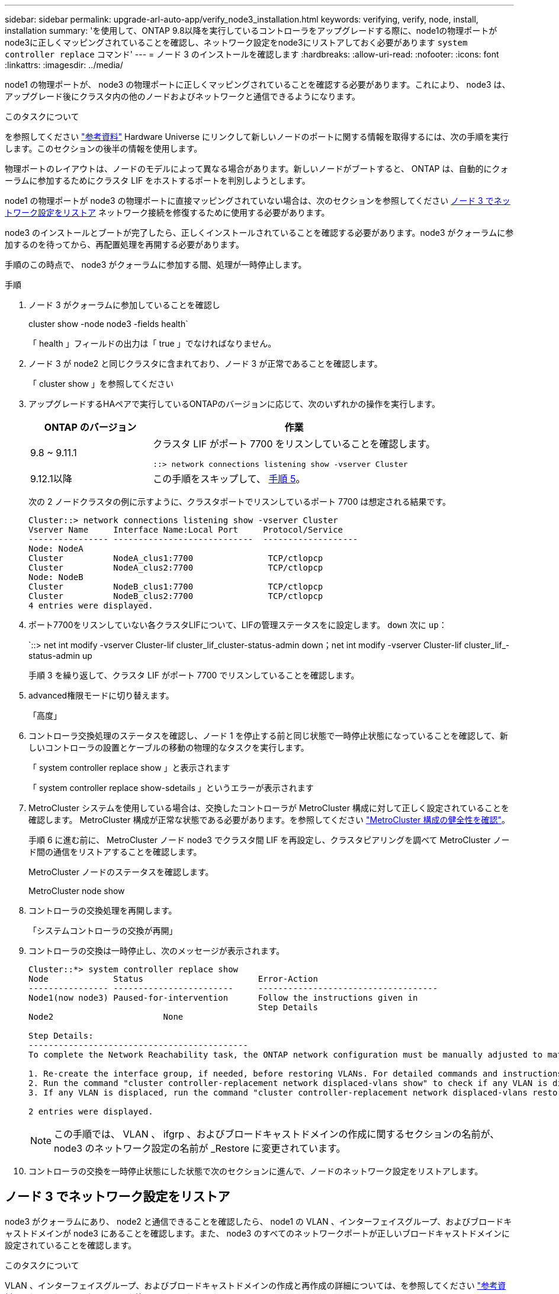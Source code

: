 ---
sidebar: sidebar 
permalink: upgrade-arl-auto-app/verify_node3_installation.html 
keywords: verifying, verify, node, install, installation 
summary: 'を使用して、ONTAP 9.8以降を実行しているコントローラをアップグレードする際に、node1の物理ポートがnode3に正しくマッピングされていることを確認し、ネットワーク設定をnode3にリストアしておく必要があります `system controller replace` コマンド' 
---
= ノード 3 のインストールを確認します
:hardbreaks:
:allow-uri-read: 
:nofooter: 
:icons: font
:linkattrs: 
:imagesdir: ../media/


[role="lead"]
node1 の物理ポートが、 node3 の物理ポートに正しくマッピングされていることを確認する必要があります。これにより、 node3 は、アップグレード後にクラスタ内の他のノードおよびネットワークと通信できるようになります。

.このタスクについて
を参照してください link:other_references.html["参考資料"] Hardware Universe にリンクして新しいノードのポートに関する情報を取得するには、次の手順を実行します。このセクションの後半の情報を使用します。

物理ポートのレイアウトは、ノードのモデルによって異なる場合があります。新しいノードがブートすると、 ONTAP は、自動的にクォーラムに参加するためにクラスタ LIF をホストするポートを判別しようとします。

node1 の物理ポートが node3 の物理ポートに直接マッピングされていない場合は、次のセクションを参照してください <<ノード 3 でネットワーク設定をリストア>> ネットワーク接続を修復するために使用する必要があります。

node3 のインストールとブートが完了したら、正しくインストールされていることを確認する必要があります。node3 がクォーラムに参加するのを待ってから、再配置処理を再開する必要があります。

手順のこの時点で、 node3 がクォーラムに参加する間、処理が一時停止します。

.手順
. ノード 3 がクォーラムに参加していることを確認し
+
cluster show -node node3 -fields health`

+
「 health 」フィールドの出力は「 true 」でなければなりません。

. ノード 3 が node2 と同じクラスタに含まれており、ノード 3 が正常であることを確認します。
+
「 cluster show 」を参照してください

. アップグレードするHAペアで実行しているONTAPのバージョンに応じて、次のいずれかの操作を実行します。
+
[cols="30,70"]
|===
| ONTAP のバージョン | 作業 


| 9.8 ~ 9.11.1 | クラスタ LIF がポート 7700 をリスンしていることを確認します。

`::> network connections listening show -vserver Cluster` 


| 9.12.1以降 | この手順をスキップして、 <<verify_node3_step_5,手順 5>>。 
|===
+
次の 2 ノードクラスタの例に示すように、クラスタポートでリスンしているポート 7700 は想定される結果です。

+
[listing]
----
Cluster::> network connections listening show -vserver Cluster
Vserver Name     Interface Name:Local Port     Protocol/Service
---------------- ----------------------------  -------------------
Node: NodeA
Cluster          NodeA_clus1:7700               TCP/ctlopcp
Cluster          NodeA_clus2:7700               TCP/ctlopcp
Node: NodeB
Cluster          NodeB_clus1:7700               TCP/ctlopcp
Cluster          NodeB_clus2:7700               TCP/ctlopcp
4 entries were displayed.
----
. ポート7700をリスンしていない各クラスタLIFについて、LIFの管理ステータスをに設定します。 `down` 次に `up`：
+
`::> net int modify -vserver Cluster-lif cluster_lif_cluster-status-admin down；net int modify -vserver Cluster-lif cluster_lif_-status-admin up

+
手順 3 を繰り返して、クラスタ LIF がポート 7700 でリスンしていることを確認します。

. [[Verify_node3_step_5]] advanced権限モードに切り替えます。
+
「高度」

. コントローラ交換処理のステータスを確認し、ノード 1 を停止する前と同じ状態で一時停止状態になっていることを確認して、新しいコントローラの設置とケーブルの移動の物理的なタスクを実行します。
+
「 system controller replace show 」と表示されます

+
「 system controller replace show-sdetails 」というエラーが表示されます

. MetroCluster システムを使用している場合は、交換したコントローラが MetroCluster 構成に対して正しく設定されていることを確認します。 MetroCluster 構成が正常な状態である必要があります。を参照してください link:verify_health_of_metrocluster_config.html["MetroCluster 構成の健全性を確認"]。
+
手順 6 に進む前に、 MetroCluster ノード node3 でクラスタ間 LIF を再設定し、クラスタピアリングを調べて MetroCluster ノード間の通信をリストアすることを確認します。

+
MetroCluster ノードのステータスを確認します。

+
MetroCluster node show

. コントローラの交換処理を再開します。
+
「システムコントローラの交換が再開」

. コントローラの交換は一時停止し、次のメッセージが表示されます。
+
....
Cluster::*> system controller replace show
Node             Status                       Error-Action
---------------- ------------------------     ------------------------------------
Node1(now node3) Paused-for-intervention      Follow the instructions given in
                                              Step Details
Node2                      None

Step Details:
--------------------------------------------
To complete the Network Reachability task, the ONTAP network configuration must be manually adjusted to match the new physical network configuration of the hardware. This includes:

1. Re-create the interface group, if needed, before restoring VLANs. For detailed commands and instructions, refer to the "Re-creating VLANs, ifgrps, and broadcast domains" section of the upgrade controller hardware guide for the ONTAP version running on the new controllers.
2. Run the command "cluster controller-replacement network displaced-vlans show" to check if any VLAN is displaced.
3. If any VLAN is displaced, run the command "cluster controller-replacement network displaced-vlans restore" to restore the VLAN on the desired port.

2 entries were displayed.
....
+

NOTE: この手順では、 VLAN 、 ifgrp 、およびブロードキャストドメインの作成に関するセクションの名前が、 node3 のネットワーク設定の名前が _Restore に変更されています。

. コントローラの交換を一時停止状態にした状態で次のセクションに進んで、ノードのネットワーク設定をリストアします。




== ノード 3 でネットワーク設定をリストア

node3 がクォーラムにあり、 node2 と通信できることを確認したら、 node1 の VLAN 、インターフェイスグループ、およびブロードキャストドメインが node3 にあることを確認します。また、 node3 のすべてのネットワークポートが正しいブロードキャストドメインに設定されていることを確認します。

.このタスクについて
VLAN 、インターフェイスグループ、およびブロードキャストドメインの作成と再作成の詳細については、を参照してください link:other_references.html["参考資料"] をクリックして _ ネットワーク管理 _ にリンクします。


NOTE: AFF A800またはAFF C800システムでクラスタポートe0aおよびe1aのポート速度を変更すると、速度変換後に不正な形式のパケットを受信することがあります。を参照してください https://mysupport.netapp.com/site/bugs-online/product/ONTAP/BURT/1570339["NetApp Bugs OnlineのバグID1570339"^] ナレッジベースの記事 https://kb.netapp.com/onprem/ontap/hardware/CRC_errors_on_T6_ports_after_converting_from_40GbE_to_100GbE["40GbEから100GbEへの変換後のT6ポートのCRCエラー"^] を参照してください。

.手順
. [[step1] アップグレードした node1 （ node3 ）上のすべての物理ポートを表示します。
+
network port show -node node3

+
ノードのすべての物理ネットワークポート、 VLAN ポート、およびインターフェイスグループポートが表示されます。この出力から、 ONTAP によって「 Cluster 」ブロードキャストドメインに移動された物理ポートを確認できます。この出力を使用して、 LIF をホストするためにインターフェイスグループメンバーポート、 VLAN ベースポート、またはスタンドアロンの物理ポートとして使用するポートを決定できます。

. [step2] クラスタ上のブロードキャストドメインの一覧を表示します。
+
「 network port broadcast-domain show 」

. [[step3]] node3 のすべてのポートの到達可能性をリストします。
+
「 network port reachability show 」のように表示されます

+
次の例のような出力が表示されます。

+
[listing]
----
clusterA::*> reachability show -node node1_node3
(network port reachability show)
Node         Port       Expected Reachability   Reachability Status
-----------  ---------  ----------------------  ----------------------
node1_node3
             a0a        Default:Default         no-reachability
             a0a-822    Default:822             no-reachability
             a0a-823    Default:823             no-reachability
             e0M        Default:Mgmt            ok
             e0a        Cluster:Cluster         misconfigured-reachability
             e0b        Cluster:Cluster         no-reachability
             e0c        Cluster:Cluster         no-reachability
             e0d        Cluster:Cluster         no-reachability
             e0e        Cluster:Cluster         ok
             e0e-822    -                       no-reachability
             e0e-823    -                       no-reachability
             e0f        Default:Default         no-reachability
             e0f-822    Default:822             no-reachability
             e0f-823    Default:823             no-reachability
             e0g        Default:Default         misconfigured-reachability
             e0h        Default:Default         ok
             e0h-822    Default:822             ok
             e0h-823    Default:823             ok
18 entries were displayed.
----
+
上記の例では、 node1 _node3 はコントローラの交換後にブートしたばかりです。一部のポートは想定されるブロードキャストドメインに到達できないため、修復が必要です。

. [[auto_verify_3_step4]] 'node3 の各ポートの到達可能性を 'OK' 以外の到達可能性ステータスで修復します次のコマンドを最初に任意の物理ポートで実行し、次に任意の VLAN ポートで一度に 1 つずつ実行します。
+
'network port reachability repair-Node_node_name -- port_port_port_name_`

+
次の例のような出力が表示されます。

+
[listing]
----
Cluster ::> reachability repair -node node1_node3 -port e0h
----
+
[listing]
----
Warning: Repairing port "node1_node3: e0h" may cause it to move into a different broadcast domain, which can cause LIFs to be re-homed away from the port. Are you sure you want to continue? {y|n}:
----
+
上記の警告メッセージは、到達可能性ステータスのポートで、現在配置されているブロードキャストドメインの到達可能性ステータスとは異なる可能性がある場合に表示されます。ポートと回答 'y' または 'n' の接続を適宜確認します

+
すべての物理ポートに想定される到達可能性があることを確認します。

+
「 network port reachability show 」のように表示されます

+
到達可能性の修復が実行されると、 ONTAP は正しいブロードキャストドメインにポートを配置しようとします。ただし、ポートの到達可能性を判別できず、既存のどのブロードキャストドメインにも属していない場合、 ONTAP はこれらのポート用に新しいブロードキャストドメインを作成します。

. [[step5] インターフェイスグループの設定が新しいコントローラの物理ポートレイアウトと一致しない場合は、次の手順に従って変更します。
+
.. 最初に、インターフェイスグループのメンバーポートにする物理ポートを、それぞれのブロードキャストドメインメンバーシップから削除する必要があります。これを行うには、次のコマンドを使用します。
+
「network port broadcast-domain remove-ports -broadcast-domain broadcast_domain_name」-ports_node_name -ports_node_name：port_name

.. インターフェイスグループにメンバーポートを追加します。
+
「network port ifgrp add -port -node node_name」-ifgrp_-port_port_port_name_`

.. インターフェイスグループは、最初のメンバーポートが追加されてから約 1 分後にブロードキャストドメインに自動的に追加されます。
.. インターフェイスグループが適切なブロードキャストドメインに追加されたことを確認します。
+
「network port reachability show -node node_name --port_ifgrp_`」という形式で表示されます

+
インターフェイスグループの到達可能性ステータスが「 OK 」でない場合は、適切なブロードキャストドメインに割り当てます。

+
「network port broadcast-domain add-ports -broadcast-domain broadcast_domain_name」-ports_node：port_



. [step6] 適切な物理ポートを 'Cluster' ブロードキャストドメインに割り当てるには ' 次の手順に従います
+
.. 'Cluster' ブロードキャスト・ドメインに到達可能なポートを判別します
+
「 network port reachability show-reachable-broadcast-domain Cluster ： Cluster 」

.. 到達可能性ステータスが「 OK 」でない場合は、「 Cluster 」ブロードキャストドメインに到達可能なすべてのポートを修復します。
+
'network port reachability repair-Node_node_name -- port_port_port_name_`



. [[step7] 次のいずれかのコマンドを使用して、残りの物理ポートを正しいブロードキャストドメインに移動します。
+
'network port reachability repair-Node_node_name -- port_port_port_name_`

+
「 network port broadcast-domain remove-port 」のようになります

+
「 network port broadcast-domain add-port 」と入力します

+
到達不能または予期しないポートが存在しないことを確認します。次のコマンドを使用してすべての物理ポートの到達可能性ステータスをチェックし、出力を調べてステータスが「 OK 」であることを確認します。

+
「 network port reachability show-detail` 」と表示されます

. [[step8] 次の手順を使用して、取り外された可能性のある VLAN を復元します。
+
.. 取り外された VLAN のリスト：
+
「cluster controller -replacement network変位- VLANs show」と表示されます

+
次のような出力が表示されます。

+
[listing]
----
Cluster::*> displaced-vlans show
(cluster controller-replacement network displaced-vlans show)
          Original
Node      Base Port   VLANs
--------  ----------  -----------------------------------------
Node1       a0a       822, 823
            e0e       822, 823
2 entries were displayed.
----
.. 以前のベースポートから取り外された VLAN を復元します。
+
クラスタ・コントローラ交換ネットワークが取り外されましたVLANがリストアされました

+
次に、インターフェイスグループ a0a から削除された VLAN を同じインターフェイスグループにリストアする例を示します。

+
[listing]
----
Cluster::*> displaced-vlans restore -node node1_node3 -port a0a -destination-port a0a
----
+
次に、ポート「 e0e 」上の取り外された VLAN を「 E0h 」にリストアする例を示します。

+
[listing]
----
Cluster::*> displaced-vlans restore -node node1_node3 -port e0e -destination-port e0h
----
+
VLAN の復元が成功すると、指定された宛先ポートに、取り外された VLAN が作成されます。デスティネーションポートがインターフェイスグループのメンバーである場合、またはデスティネーションポートがダウンしている場合、 VLAN のリストアは失敗します。

+
新しくリストアした VLAN が適切なブロードキャストドメインに配置されるまで約 1 分待ちます。

.. 必要に応じて'クラスタコントローラ交換ネットワークではないVLANポート用に新しいVLANポートを作成しますが'VLANは出力を示しますが'他の物理ポート上で構成する必要があります


. [[step9] すべてのポート修復が完了したら、空のブロードキャストドメインを削除します。
+
`network port broadcast-domain delete -broadcast-domain _broadcast_domain_name_`

. [[step10] ] ポートの到達可能性を確認します。
+
「 network port reachability show 」のように表示されます

+
すべてのポートが正しく設定され、正しいブロードキャストドメインに追加されている場合、「 network port reachability show 」コマンドは、接続されているすべてのポートの到達可能性ステータスを「 ok 」、物理的に接続されていないポートのステータスを「 no-reachability 」と報告する必要があります。この 2 つ以外のステータスが報告されたポートがある場合は、到達可能性修復を実行し、の手順に従ってブロードキャストドメインにポートを追加または削除します <<auto_verify_3_step4,手順 4>>。

. すべてのポートがブロードキャストドメインに配置されたことを確認します。
+
「 network port show 」のように表示されます

. ブロードキャストドメインのすべてのポートで、正しい Maximum Transmission Unit （ MTU ；最大伝送ユニット）が設定されていることを確認します。
+
「 network port broadcast-domain show 」

. 次の手順に従って、リストアが必要な SVM および LIF のホームポートがある場合は、それらを指定して LIF のホームポートをリストアします。
+
.. 移動された LIF を表示します。
+
「 dispaced-interface show 」

.. LIF のホームノードとホームポートをリストアします。
+
「cluster controller -replacement network変位-interface restore-home-node-node_node_name _-vserver_vserver_name _-lif - name_lif_name_`



. すべての LIF にホームポートがあり、意図的に稼働状態になっていることを確認します。
+
network interface show -fields home-port、status-admin


